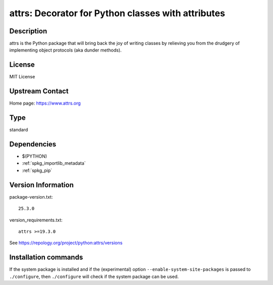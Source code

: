 .. _spkg_attrs:

attrs: Decorator for Python classes with attributes
===================================================

Description
-----------

attrs is the Python package that will bring back the joy of writing classes
by relieving you from the drudgery of implementing object protocols
(aka dunder methods).

License
-------

MIT License


Upstream Contact
----------------

Home page: https://www.attrs.org


Type
----

standard


Dependencies
------------

- $(PYTHON)
- :ref:`spkg_importlib_metadata`
- :ref:`spkg_pip`

Version Information
-------------------

package-version.txt::

    25.3.0

version_requirements.txt::

    attrs >=19.3.0

See https://repology.org/project/python:attrs/versions

Installation commands
---------------------

.. tab:: PyPI:

   .. CODE-BLOCK:: bash

       $ pip install attrs\>=19.3.0

.. tab:: Sage distribution:

   .. CODE-BLOCK:: bash

       $ sage -i attrs

.. tab:: conda-forge:

   .. CODE-BLOCK:: bash

       $ conda install attrs

.. tab:: Gentoo Linux:

   .. CODE-BLOCK:: bash

       $ sudo emerge dev-python/attrs

.. tab:: MacPorts:

   .. CODE-BLOCK:: bash

       $ sudo port install py-attrs

.. tab:: Void Linux:

   .. CODE-BLOCK:: bash

       $ sudo xbps-install python3-attrs


If the system package is installed and if the (experimental) option
``--enable-system-site-packages`` is passed to ``./configure``, then 
``./configure`` will check if the system package can be used.

